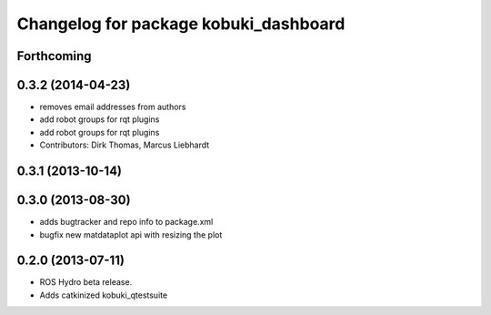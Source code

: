 ^^^^^^^^^^^^^^^^^^^^^^^^^^^^^^^^^^^^^^
Changelog for package kobuki_dashboard
^^^^^^^^^^^^^^^^^^^^^^^^^^^^^^^^^^^^^^

Forthcoming
-----------

0.3.2 (2014-04-23)
------------------
* removes email addresses from authors
* add robot groups for rqt plugins
* add robot groups for rqt plugins
* Contributors: Dirk Thomas, Marcus Liebhardt

0.3.1 (2013-10-14)
------------------

0.3.0 (2013-08-30)
------------------
* adds bugtracker and repo info to package.xml
* bugfix new matdataplot api with resizing the plot

0.2.0 (2013-07-11)
------------------
* ROS Hydro beta release.
* Adds catkinized kobuki_qtestsuite

